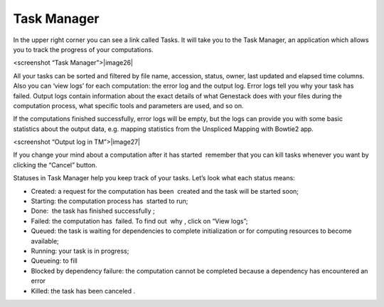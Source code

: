 Task Manager
------------

In the upper right corner you can see a link called Tasks. It will take
you to the Task Manager, an application which allows you to track the
progress of your computations.

<screenshot “Task Manager”>|image26|

All your tasks can be sorted and filtered by file name, accession,
status, owner, last updated and elapsed time columns. Also you can ‘view
logs’ for each computation: the error log and the output log. Error logs
tell you why your task has failed. Output logs contain information about
the exact details of what Genestack does with your files during the
computation process, what specific tools and parameters are used, and so
on.

If the computations finished successfully, error logs will be empty, but
the logs can provide you with some basic statistics about the output
data, e.g. mapping statistics from the Unspliced Mapping with Bowtie2
app.

<screenshot “Output log in TM”>|image27|

If you change your mind about a computation after it has started
 remember that you can kill tasks whenever you want by clicking the
“Cancel” button.

Statuses in Task Manager help you keep track of your tasks. Let’s look
what each status means:

-  Created: a request for the computation has been  created and the task
   will be started soon;
-  Starting: the computation process has  started to run;
-  Done:  the task has finished successfully ;
-  Failed: the computation has  failed. To find out  why , click on
   “View logs”;
-  Queued: the task is waiting for dependencies to complete
   initialization or for computing resources to become available;
-  Running: your task is in progress;
-  Queueing: to fill
-  Blocked by dependency failure: the computation cannot be completed
   because a dependency has encountered an error
-  Killed: the task has been canceled .